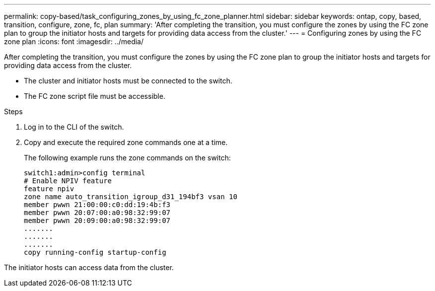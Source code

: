 ---
permalink: copy-based/task_configuring_zones_by_using_fc_zone_planner.html
sidebar: sidebar
keywords: ontap, copy, based, transition, configure, zone, fc, plan
summary: 'After completing the transition, you must configure the zones by using the FC zone plan to group the initiator hosts and targets for providing data access from the cluster.'
---
= Configuring zones by using the FC zone plan
:icons: font
:imagesdir: ../media/

[.lead]
After completing the transition, you must configure the zones by using the FC zone plan to group the initiator hosts and targets for providing data access from the cluster.

* The cluster and initiator hosts must be connected to the switch.
* The FC zone script file must be accessible.

.Steps
. Log in to the CLI of the switch.
. Copy and execute the required zone commands one at a time.
+
The following example runs the zone commands on the switch:
+
----
switch1:admin>config terminal
# Enable NPIV feature
feature npiv
zone name auto_transition_igroup_d31_194bf3 vsan 10
member pwwn 21:00:00:c0:dd:19:4b:f3
member pwwn 20:07:00:a0:98:32:99:07
member pwwn 20:09:00:a0:98:32:99:07
.......
.......
.......
copy running-config startup-config
----

The initiator hosts can access data from the cluster.
